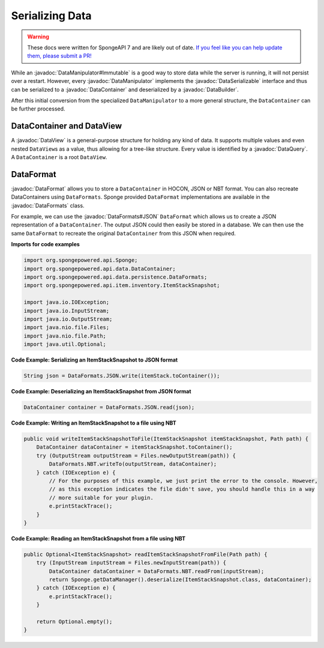 ================
Serializing Data
================

.. warning::
    These docs were written for SpongeAPI 7 and are likely out of date. 
    `If you feel like you can help update them, please submit a PR! <https://github.com/SpongePowered/SpongeDocs>`__

.. javadoc-import::
    org.spongepowered.configurate.ConfigurationNode
    org.spongepowered.api.Game
    org.spongepowered.api.Sponge
    org.spongepowered.api.data.DataContainer
    org.spongepowered.api.data.DataManager
    org.spongepowered.api.data.DataQuery
    org.spongepowered.api.data.DataSerializable
    org.spongepowered.api.data.DataView
    org.spongepowered.api.data.DataManipulator
    org.spongepowered.api.data.DataManipualator.Immutable
    org.spongepowered.api.data.persistence.DataBuilder
    org.spongepowered.api.data.persistence.DataTranslator
    org.spongepowered.api.data.persistence.InvalidDataException
    org.spongepowered.api.data.persistence.DataFormat
    org.spongepowered.api.data.persistence.DataFormats

While an :javadoc:`DataManipulator#Immutable` is a good way to store data while the server is running, it will not
persist over a restart. However, every :javadoc:`DataManipulator` implements the :javadoc:`DataSerializable` interface
and thus can be serialized to a :javadoc:`DataContainer` and deserialized by a :javadoc:`DataBuilder`.

After this initial conversion from the specialized ``DataManipulator`` to a more general structure, the ``DataContainer``
can be further processed.

DataContainer and DataView
==========================

A :javadoc:`DataView` is a general-purpose structure for holding any kind of data. It supports multiple values and even
nested ``DataView``\ s as a value, thus allowing for a tree-like structure. Every value is identified by a
:javadoc:`DataQuery`. A ``DataContainer`` is a root ``DataView``.

DataFormat
==========

:javadoc:`DataFormat` allows you to store a ``DataContainer`` in HOCON, JSON or NBT format. 
You can also recreate DataContainers using ``DataFormats``. Sponge provided ``DataFormat`` 
implementations are available in the :javadoc:`DataFormats` class.

For example, we can use the :javadoc:`DataFormats#JSON` ``DataFormat`` which allows us to create a JSON representation
of a ``DataContainer``. The output JSON could then easily be stored in a database. We can then use the same 
``DataFormat`` to recreate the original ``DataContainer`` from this JSON when required.

**Imports for code examples**

.. code-block:: java

    import org.spongepowered.api.Sponge;
    import org.spongepowered.api.data.DataContainer;
    import org.spongepowered.api.data.persistence.DataFormats;
    import org.spongepowered.api.item.inventory.ItemStackSnapshot;

    import java.io.IOException;
    import java.io.InputStream;
    import java.io.OutputStream;
    import java.nio.file.Files;
    import java.nio.file.Path;
    import java.util.Optional;

**Code Example: Serializing an ItemStackSnapshot to JSON format**

.. code-block:: java

    String json = DataFormats.JSON.write(itemStack.toContainer());

**Code Example: Deserializing an ItemStackSnapshot from JSON format**

.. code-block:: java

    DataContainer container = DataFormats.JSON.read(json);

**Code Example: Writing an ItemStackSnapshot to a file using NBT**

.. code-block:: java

    public void writeItemStackSnapshotToFile(ItemStackSnapshot itemStackSnapshot, Path path) {
        DataContainer dataContainer = itemStackSnapshot.toContainer();
        try (OutputStream outputStream = Files.newOutputStream(path)) {
            DataFormats.NBT.writeTo(outputStream, dataContainer);
        } catch (IOException e) {
            // For the purposes of this example, we just print the error to the console. However,
            // as this exception indicates the file didn't save, you should handle this in a way 
            // more suitable for your plugin.
            e.printStackTrace();
        }
    }

**Code Example: Reading an ItemStackSnapshot from a file using NBT**

.. code-block:: java

    public Optional<ItemStackSnapshot> readItemStackSnapshotFromFile(Path path) {
        try (InputStream inputStream = Files.newInputStream(path)) {
            DataContainer dataContainer = DataFormats.NBT.readFrom(inputStream);
            return Sponge.getDataManager().deserialize(ItemStackSnapshot.class, dataContainer);
        } catch (IOException e) {
            e.printStackTrace();
        }

        return Optional.empty();
    }
